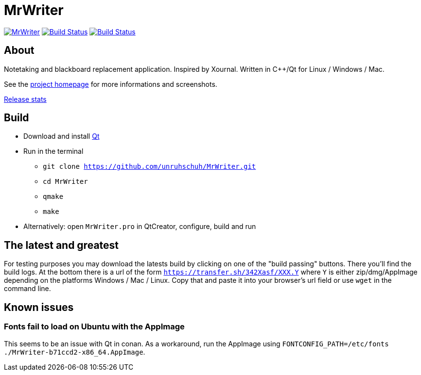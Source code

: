 = MrWriter

image:https://badges.gitter.im/unruhschuh/MrWriter.svg[link="https://gitter.im/unruhschuh/MrWriter?utm_source=badge&utm_medium=badge&utm_campaign=pr-badge&utm_content=badge"] image:https://travis-ci.com/unruhschuh/MrWriter.svg?branch=master["Build Status", link="https://travis-ci.com/unruhschuh/MrWriter"] image:https://ci.appveyor.com/api/projects/status/09p26mck1aa1fbha?svg=true["Build Status", link="https://ci.appveyor.com/project/unruhschuh/mrwriter"]

== About
Notetaking and blackboard replacement application. Inspired by Xournal. Written in C++/Qt for Linux / Windows / Mac.

See the http://unruhschuh.github.io/MrWriter/[project homepage] for more informations and screenshots.

https://tooomm.github.io/github-release-stats/?username=unruhschuh&repository=MrWriter[Release stats]

== Build
* Download and install http://www.qt.io/download/[Qt]
* Run in the terminal
** `git clone https://github.com/unruhschuh/MrWriter.git`
** `cd MrWriter`
** `qmake`
** `make`
* Alternatively: open `MrWriter.pro` in QtCreator, configure, build and run

== The latest and greatest
For testing purposes you may download the latests build by clicking on one of the "build passing" buttons.
There you'll find the build logs.
At the bottom there is a url of the form `https://transfer.sh/342Xasf/XXX.Y` where `Y` is either zip/dmg/AppImage depending on the platforms Windows / Mac / Linux.
Copy that and paste it into your browser's url field or use `wget` in the command line.

== Known issues
=== Fonts fail to load on Ubuntu with the AppImage
This seems to be an issue with Qt in conan. As a workaround, run the AppImage using `FONTCONFIG_PATH=/etc/fonts ./MrWriter-b71ccd2-x86_64.AppImage`.
